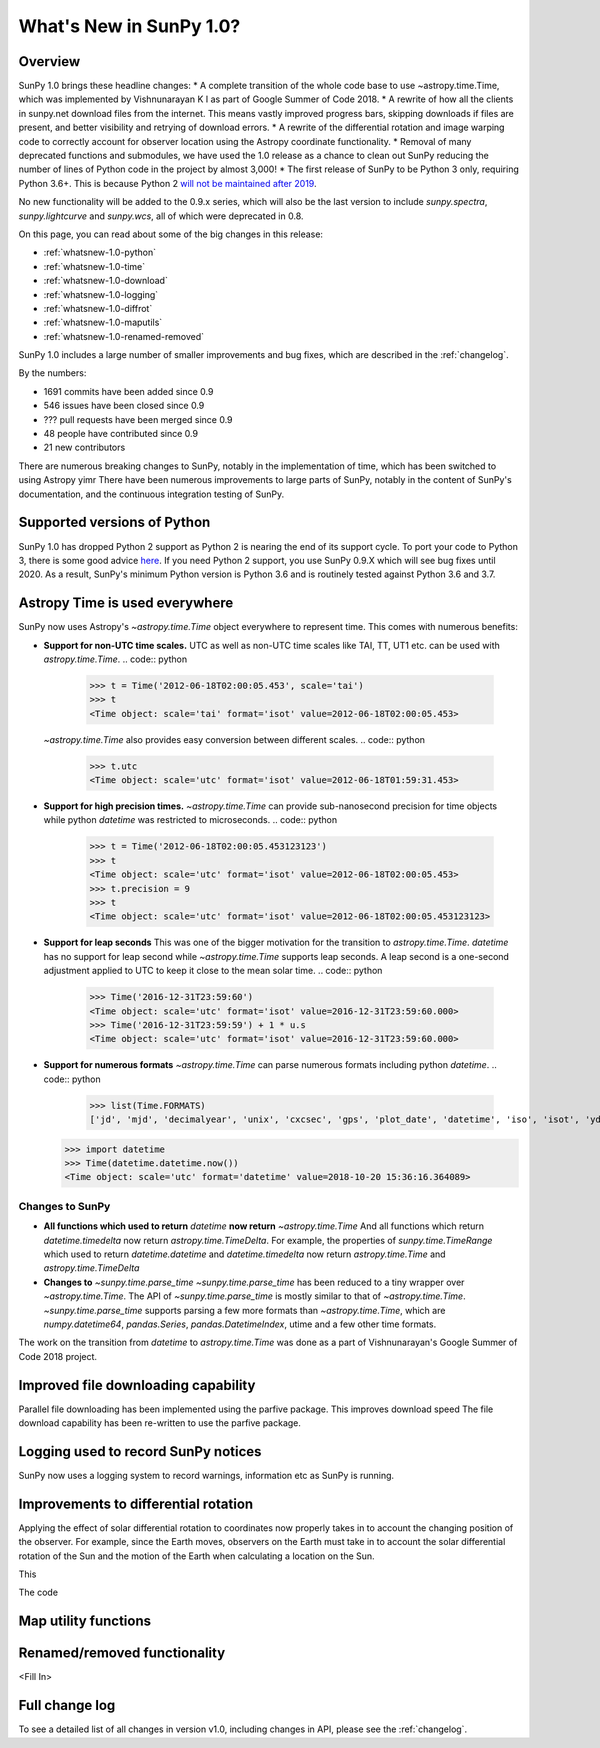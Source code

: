 .. doctest-skip-all

.. _whatsnew-1.0:

************************
What's New in SunPy 1.0?
************************

Overview
========


SunPy 1.0 brings these headline changes:
* A complete transition of the whole code base to use ~astropy.time.Time, which was implemented by Vishnunarayan K I as part of Google Summer of Code 2018.
* A rewrite of how all the clients in sunpy.net download files from the internet. This means vastly improved progress bars, skipping downloads if files are present, and better visibility and retrying of download errors.
* A rewrite of the differential rotation and image warping code to correctly account for observer location using the Astropy coordinate functionality.
* Removal of many deprecated functions and submodules, we have used the 1.0 release as a chance to clean out SunPy reducing the number of lines of Python code in the project by almost 3,000!
* The first release of SunPy to be Python 3 only, requiring Python 3.6+.  This is because Python 2 `will not be maintained after 2019 <https://python3statement.org/>`_.


No new functionality will be added to the 0.9.x series, which will also be the last version to include `sunpy.spectra`, `sunpy.lightcurve` and `sunpy.wcs`, all of which were deprecated in 0.8.



On this page, you can read about some of the big changes in this release:

* :ref:`whatsnew-1.0-python`
* :ref:`whatsnew-1.0-time`
* :ref:`whatsnew-1.0-download`
* :ref:`whatsnew-1.0-logging`
* :ref:`whatsnew-1.0-diffrot`
* :ref:`whatsnew-1.0-maputils`
* :ref:`whatsnew-1.0-renamed-removed`

SunPy 1.0 includes a large number of smaller improvements and bug fixes, which are described in the :ref:`changelog`.

By the numbers:

* 1691 commits have been added since 0.9
* 546 issues have been closed since 0.9
* ??? pull requests have been merged since 0.9
* 48 people have contributed since 0.9
* 21 new contributors

There are numerous breaking changes to SunPy, notably in the implementation of time, which has been switched to using Astropy yimr
There have been numerous improvements to large parts of SunPy, notably in the content of SunPy's documentation, and the continuous integration testing of SunPy.

.. _whatsnew-1.0-python:

Supported versions of Python
============================

SunPy 1.0 has dropped Python 2 support as Python 2 is nearing the end of its support cycle.
To port your code to Python 3, there is some good advice `here <https://docs.python.org/3/howto/pyporting.html>`__.
If you need Python 2 support, you use SunPy 0.9.X which will see bug fixes until 2020.
As a result, SunPy's minimum Python version is Python 3.6 and is routinely tested against Python 3.6 and 3.7.

.. _whatsnew-1.0-time:

Astropy Time is used everywhere
===============================

SunPy now uses Astropy's `~astropy.time.Time` object everywhere to represent time. This comes with numerous benefits:

- **Support for non-UTC time scales.**
  UTC as well as non-UTC time scales like TAI, TT, UT1 etc. can be used with `astropy.time.Time`.
  .. code:: python
      >>> t = Time('2012-06-18T02:00:05.453', scale='tai')
      >>> t
      <Time object: scale='tai' format='isot' value=2012-06-18T02:00:05.453>
  `~astropy.time.Time` also provides easy conversion between different scales.
  .. code:: python
      >>> t.utc
      <Time object: scale='utc' format='isot' value=2012-06-18T01:59:31.453>
- **Support for high precision times.**
  `~astropy.time.Time` can provide sub-nanosecond precision for time objects while python
  `datetime` was restricted to microseconds.
  .. code:: python
    >>> t = Time('2012-06-18T02:00:05.453123123')
    >>> t
    <Time object: scale='utc' format='isot' value=2012-06-18T02:00:05.453>
    >>> t.precision = 9
    >>> t
    <Time object: scale='utc' format='isot' value=2012-06-18T02:00:05.453123123>
- **Support for leap seconds**
  This was one of the bigger motivation for the transition to `astropy.time.Time`.
  `datetime` has no support for leap second while `~astropy.time.Time` supports leap seconds.
  A leap second is a one-second adjustment applied to UTC to keep it close to the mean solar time.
  .. code:: python
    >>> Time('2016-12-31T23:59:60')
    <Time object: scale='utc' format='isot' value=2016-12-31T23:59:60.000>
    >>> Time('2016-12-31T23:59:59') + 1 * u.s
    <Time object: scale='utc' format='isot' value=2016-12-31T23:59:60.000>
- **Support for numerous formats**
  `~astropy.time.Time` can parse numerous formats including python `datetime`.
  .. code:: python
    >>> list(Time.FORMATS)
    ['jd', 'mjd', 'decimalyear', 'unix', 'cxcsec', 'gps', 'plot_date', 'datetime', 'iso', 'isot', 'yday', 'fits', 'byear', 'jyear', 'byear_str', 'jyear_str']
  .. code:: python

    >>> import datetime
    >>> Time(datetime.datetime.now())
    <Time object: scale='utc' format='datetime' value=2018-10-20 15:36:16.364089>
Changes to SunPy
++++++++++++++++
- **All functions which used to return** `datetime` **now return** `~astropy.time.Time`
  And all functions which return `datetime.timedelta` now return `astropy.time.TimeDelta`.
  For example, the properties of `sunpy.time.TimeRange` which  used to return `datetime.datetime` and `datetime.timedelta` now return `astropy.time.Time` and `astropy.time.TimeDelta`
- **Changes to** `~sunpy.time.parse_time`
  `~sunpy.time.parse_time` has been reduced to a tiny wrapper over `~astropy.time.Time`.
  The API of `~sunpy.time.parse_time` is mostly similar to that of `~astropy.time.Time`.
  `~sunpy.time.parse_time` supports parsing a few more formats than `~astropy.time.Time`, which
  are `numpy.datetime64`, `pandas.Series`, `pandas.DatetimeIndex`, utime and a few other time formats.

The work on the transition from `datetime` to `astropy.time.Time` was done as a part of  Vishnunarayan's Google Summer of Code 2018 project.

.. _whatsnew-1.0-download:

Improved file downloading capability
====================================

Parallel file downloading has been implemented using the parfive package.  This improves download speed
The file download capability has been re-written to use the parfive package.

.. _whatsnew-1.0-logging:

Logging used to record SunPy notices
====================================

SunPy now uses a logging system to record warnings, information etc as SunPy is running.

.. _whatsnew-1.0-diffrot:

Improvements to differential rotation
=====================================

Applying the effect of solar differential rotation to coordinates now properly takes in to account the changing position of the observer.
For example, since the Earth moves, observers on the Earth must take in to account the solar differential rotation of the Sun and the
motion of the Earth when calculating a location on the Sun.

This

The code 




.. _whatsnew-1.0-maputils:

Map utility functions
=====================

.. _whatsnew-1.0-renamed-removed:

Renamed/removed functionality
=============================



<Fill In>

Full change log
===============

To see a detailed list of all changes in version v1.0, including changes in API, please see the :ref:`changelog`.

